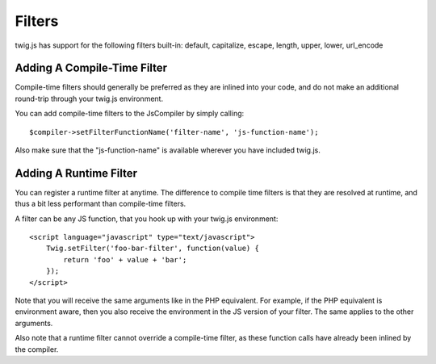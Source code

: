 Filters
#######

twig.js has support for the following filters built-in: 
default, capitalize, escape, length, upper, lower, url_encode

Adding A Compile-Time Filter
----------------------------
Compile-time filters should generally be preferred as they are inlined into your
code, and do not make an additional round-trip through your twig.js environment.

You can add compile-time filters to the JsCompiler by simply calling::

    $compiler->setFilterFunctionName('filter-name', 'js-function-name');

Also make sure that the "js-function-name" is available wherever you have included
twig.js.


Adding A Runtime Filter
-----------------------

You can register a runtime filter at anytime. The difference to compile time filters is that
they are resolved at runtime, and thus a bit less performant than compile-time filters.

A filter can be any JS function, that you hook up with your twig.js environment::

    <script language="javascript" type="text/javascript">
        Twig.setFilter('foo-bar-filter', function(value) {
            return 'foo' + value + 'bar';
        });
    </script>

Note that you will receive the same arguments like in the PHP equivalent. For example, if the 
PHP equivalent is environment aware, then you also receive the environment in the JS version 
of your filter. The same applies to the other arguments.

Also note that a runtime filter cannot override a compile-time filter, as these function calls
have already been inlined by the compiler.
